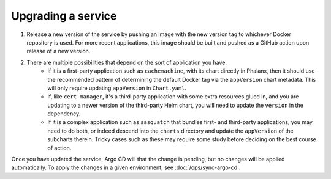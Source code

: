 ###################
Upgrading a service
###################

#. Release a new version of the service by pushing an image with the new version tag to whichever Docker repository is used.  For more recent applications, this image should be built and pushed as a GitHub action upon release of a new version.

#. There are multiple possibilities that depend on the sort of application you have.
    - If it is a first-party application such as ``cachemachine``, with its chart directly in Phalanx, then it should use the recommended pattern of determining the default Docker tag via the ``appVersion`` chart metadata.  This will only require updating ``appVersion`` in ``Chart.yaml``.
    - If, like ``cert-manager``, it's a third-party application with some extra resources glued in, and you are updating to a newer version of the third-party Helm chart, you will need to update the ``version`` in the dependency.
    - If it is a complex application such as ``sasquatch`` that bundles first- and third-party applications, you may need to do both, or indeed descend into the ``charts`` directory and update the ``appVersion`` of the subcharts therein.  Tricky cases such as these may require some study before deciding on the best course of action.

Once you have updated the service, Argo CD will that the change is pending, but no changes will be applied automatically.
To apply the changes in a given environment, see :doc:`/ops/sync-argo-cd`.
